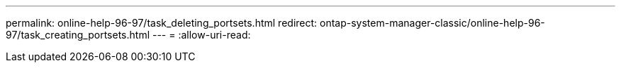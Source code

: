 ---
permalink: online-help-96-97/task_deleting_portsets.html 
redirect: ontap-system-manager-classic/online-help-96-97/task_creating_portsets.html 
---
= 
:allow-uri-read: 


